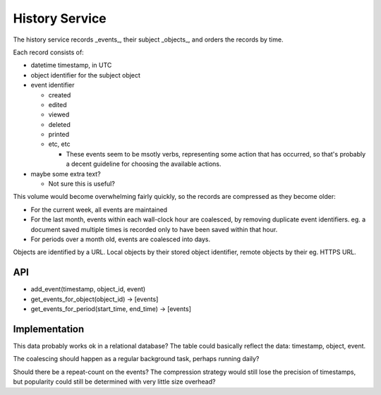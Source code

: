 History Service
===============

The history service records _events_, their subject _objects_, and orders
the records by time.

Each record consists of:

* datetime timestamp, in UTC
* object identifier for the subject object
* event identifier

  * created
  * edited
  * viewed
  * deleted
  * printed
  * etc, etc

    * These events seem to be msotly verbs, representing some action
      that has occurred, so that's probably a decent guideline for
      choosing the available actions.

* maybe some extra text?

  * Not sure this is useful?

This volume would become overwhelming fairly quickly, so the records are
compressed as they become older:

* For the current week, all events are maintained
* For the last month, events within each wall-clock hour are coalesced,
  by removing duplicate event identifiers.  eg. a document saved multiple
  times is recorded only to have been saved within that hour.
* For periods over a month old, events are coalesced into days.

Objects are identified by a URL.  Local objects by their stored object
identifier, remote objects by their eg. HTTPS URL.

API
---

* add_event(timestamp, object_id, event)
* get_events_for_object(object_id) -> \[events\]
* get_events_for_period(start_time, end_time) -> \[events\]

Implementation
--------------

This data probably works ok in a relational database?  The table could
basically reflect the data: timestamp, object, event.

The coalescing should happen as a regular background task, perhaps
running daily?

Should there be a repeat-count on the events?  The compression strategy
would still lose the precision of timestamps, but popularity could still
be determined with very little size overhead?
